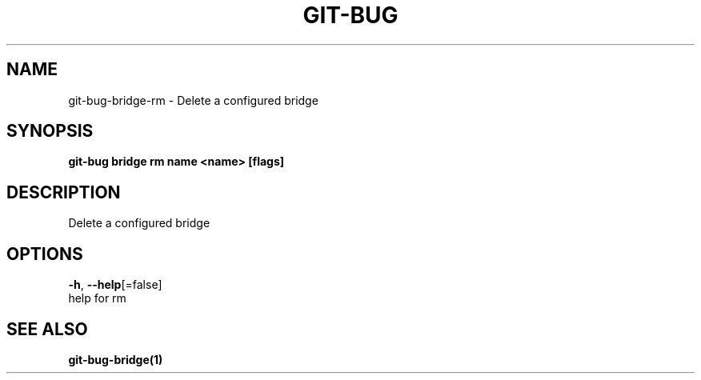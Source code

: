 .TH "GIT-BUG" "1" "Feb 2019" "Generated from git-bug's source code" "" 
.nh
.ad l


.SH NAME
.PP
git\-bug\-bridge\-rm \- Delete a configured bridge


.SH SYNOPSIS
.PP
\fBgit\-bug bridge rm name <name> [flags]\fP


.SH DESCRIPTION
.PP
Delete a configured bridge


.SH OPTIONS
.PP
\fB\-h\fP, \fB\-\-help\fP[=false]
    help for rm


.SH SEE ALSO
.PP
\fBgit\-bug\-bridge(1)\fP

